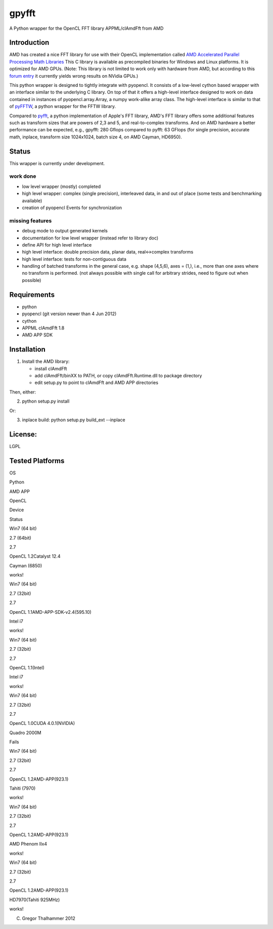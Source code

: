 gpyfft
======

A Python wrapper for the OpenCL FFT library APPML/clAmdFft from AMD

Introduction
------------

AMD has created a nice FFT library for use with their OpenCL
implementation called `AMD Accelerated Parallel Processing Math
Libraries
<http://developer.amd.com/libraries/appmathlibs/Pages/default.aspx>`_
This C library is available as precompiled binaries for Windows and
Linux platforms. It is optimized for AMD GPUs. (Note: This library is
not limited to work only with hardware from AMD, but according to this
`forum entry <http://devgurus.amd.com/thread/159149>`_ it currently
yields wrong results on NVidia GPUs.)

This python wrapper is designed to tightly integrate with pyopencl. It
consists of a low-level cython based wrapper with an interface similar
to the underlying C library. On top of that it offers a high-level
interface designed to work on data contained in instances of
pyopencl.array.Array, a numpy work-alike array class. The high-level
interface is similar to that of `pyFFTW
<https://github.com/hgomersal/pyFFTW>`_, a python wrapper for the FFTW
library.

Compared to `pyfft <http://github.com/Manticore/pyfft>`_, a python
implementation of Apple's FFT library, AMD's FFT library offers some
additional features such as transform sizes that are powers of 2,3 and
5, and real-to-complex transforms. And on AMD hardware a better
performance can be expected, e.g., gpyfft: 280 Gflops compared to
pyfft: 63 GFlops (for single precision, accurate math,
inplace, transform size 1024x1024, batch size 4, on AMD Cayman, HD6950).


Status
------

This wrapper is currently under development.

work done
~~~~~~~~~

-  low level wrapper (mostly) completed
-  high level wrapper: complex (single precision), interleaved data, in
   and out of place (some tests and benchmarking available)
-  creation of pyopencl Events for synchronization

missing features
~~~~~~~~~~~~~~~~

-  debug mode to output generated kernels
-  documentation for low level wrapper (instead refer to library doc)
-  define API for high level interface
-  high level interface: double precision data, planar data,
   real<->complex transforms
-  high level interface: tests for non-contiguous data
-  handling of batched transforms in the general case, e.g. shape
   (4,5,6), axes = (1,), i.e., more than one axes where no transform is
   performed. (not always possible with single call for arbitrary
   strides, need to figure out when possible)

Requirements
------------

-  python
-  pyopencl (git version newer than 4 Jun 2012)
-  cython
-  APPML clAmdFft 1.8
-  AMD APP SDK

Installation
------------

1) Install the AMD library:

   - install clAmdFft
   - add clAmdFft/binXX to PATH, or copy clAmdFft.Runtime.dll to
     package directory
   - edit setup.py to point to clAmdFft and AMD APP directories

Then, either:

2) python setup.py install

Or:

3) inplace build: python setup.py build\_ext --inplace

License:
--------

LGPL

Tested Platforms
----------------



.. raw:: html

   <table width="100%">
     <tr>
       <th>

OS

.. raw:: html

   </th><th>

Python

.. raw:: html

   </th><th>

AMD APP

.. raw:: html

   </th><th>

OpenCL

.. raw:: html

   </th><th>

Device

.. raw:: html

   </th><th>

Status

.. raw:: html

   </th>
     </tr>
     <tr>
       <td>

Win7 (64 bit)

.. raw:: html

   </td>
       <td>

2.7 (64bit)

.. raw:: html

   </td>
       <td>

2.7

.. raw:: html

   </td>
       <td>

OpenCL 1.2Catalyst 12.4

.. raw:: html

   </td>
       <td>

Cayman (6850)

.. raw:: html

   </td>
       <td>

works!

.. raw:: html

   </td>
     </tr>

.. raw:: html

   <tr>
       <td>

Win7 (64 bit)

.. raw:: html

   </td>
       <td>

2.7 (32bit)

.. raw:: html

   </td>
       <td>

2.7

.. raw:: html

   </td>
       <td>

OpenCL 1.1AMD-APP-SDK-v2.4(595.10)

.. raw:: html

   <p/></td>
       <td>

Intel i7

.. raw:: html

   </td>
       <td>

works!

.. raw:: html

   </td>    
     </tr>

.. raw:: html

   <tr>
       <td>

Win7 (64 bit)

.. raw:: html

   </td>
       <td>

2.7 (32bit)

.. raw:: html

   </td>
       <td>

2.7

.. raw:: html

   </td>
       <td>

OpenCL 1.1(Intel)

.. raw:: html

   <p/></td>
       <td>

Intel i7

.. raw:: html

   </td>
       <td>

works!

.. raw:: html

   </td>    
     </tr>

.. raw:: html

   <tr>
       <td>

Win7 (64 bit)

.. raw:: html

   </td>
       <td>

2.7 (32bit)

.. raw:: html

   </td>
       <td>

2.7

.. raw:: html

   </td>
       <td>

OpenCL 1.0CUDA 4.0.1(NVIDIA)

.. raw:: html

   <p/></td>
       <td>

Quadro 2000M

.. raw:: html

   </td>
       <td>

Fails

.. raw:: html

   </td>    
     </tr>

.. raw:: html

   <tr>
       <td>

Win7 (64 bit)

.. raw:: html

   </td>
       <td>

2.7 (32bit)

.. raw:: html

   </td>
       <td>

2.7

.. raw:: html

   </td>
       <td>

OpenCL 1.2AMD-APP(923.1)

.. raw:: html

   <p/></td>
       <td>

Tahiti (7970)

.. raw:: html

   </td>
       <td>

works!

.. raw:: html

   </td>    
     </tr>

.. raw:: html

   <tr>
       <td>

Win7 (64 bit)

.. raw:: html

   </td>
       <td>

2.7 (32bit)

.. raw:: html

   </td>
       <td>

2.7

.. raw:: html

   </td>
       <td>

OpenCL 1.2AMD-APP(923.1)

.. raw:: html

   <p/></td>
       <td>

AMD Phenom IIx4

.. raw:: html

   </td>
       <td>

works!

.. raw:: html

   </td>    
     </tr>

.. raw:: html

   <tr>
       <td>

Win7 (64 bit)

.. raw:: html

   </td>
       <td>

2.7 (32bit)

.. raw:: html

   </td>
       <td>

2.7

.. raw:: html

   </td>
       <td>

OpenCL 1.2AMD-APP(923.1)

.. raw:: html

   <p/></td>
       <td>

HD7970(Tahiti 925MHz)

.. raw:: html

   </td>
       <td>

works!

.. raw:: html

   </td>    
     </tr>

   </table>


(C) Gregor Thalhammer 2012

